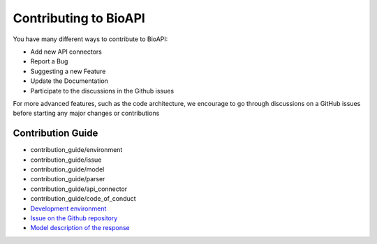 **********************
Contributing to BioAPI
**********************

You have many different ways to contribute to BioAPI:

- Add new API connectors
- Report a Bug
- Suggesting a new Feature
- Update the Documentation
- Participate to the discussions in the Github issues

For more advanced features, such as the code architecture, we encourage to go through discussions on a GitHub issues
before starting any major changes or contributions

Contribution Guide
==================

- contribution_guide/environment
- contribution_guide/issue
- contribution_guide/model
- contribution_guide/parser
- contribution_guide/api_connector
- contribution_guide/code_of_conduct
- `Development environment <contribution_guide/environment>`_
- `Issue on the Github repository <contribution_guide/issue>`_
- `Model description of the response <contribution_guide/model>`_